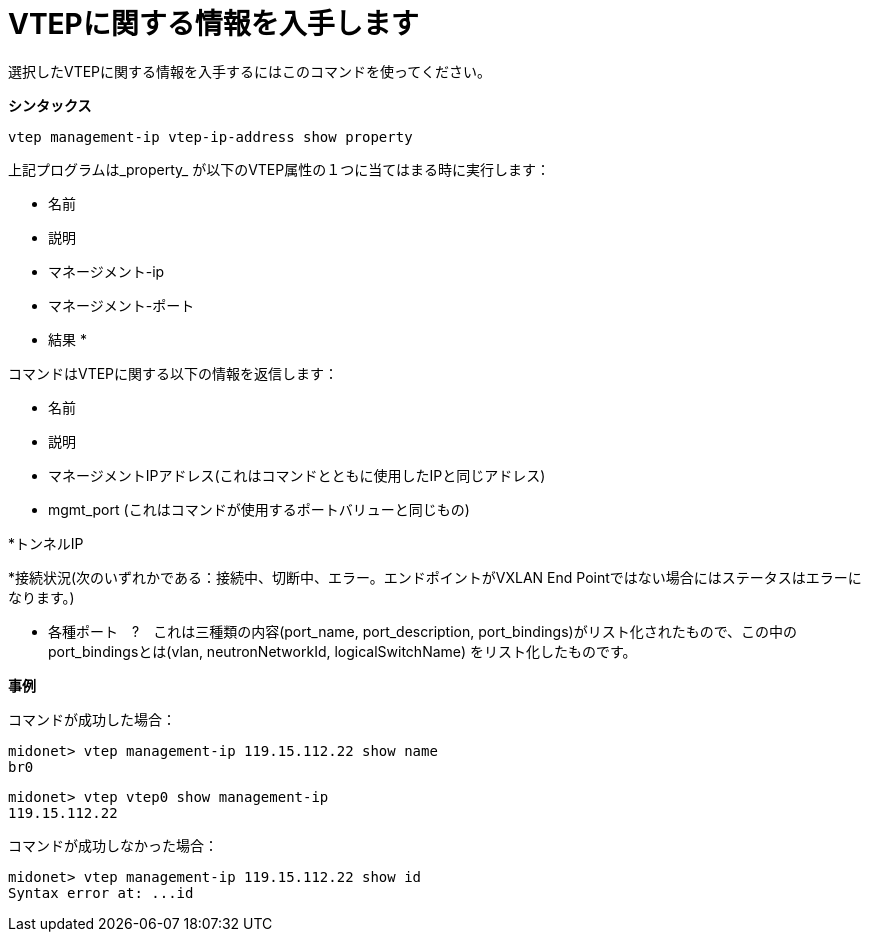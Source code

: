 [[cli_show_vtep]]
= VTEPに関する情報を入手します

選択したVTEPに関する情報を入手するにはこのコマンドを使ってください。

*シンタックス*

[source]
vtep management-ip vtep-ip-address show property

上記プログラムは_property_ が以下のVTEP属性の１つに当てはまる時に実行します：

* 名前

* 説明

* マネージメント-ip

* マネージメント-ポート

* 結果 *

コマンドはVTEPに関する以下の情報を返信します：

* 名前

* 説明

* マネージメントIPアドレス(これはコマンドとともに使用したIPと同じアドレス)

* mgmt_port (これはコマンドが使用するポートバリューと同じもの)

*トンネルIP

*接続状況(次のいずれかである：接続中、切断中、エラー。エンドポイントがVXLAN End Pointではない場合にはステータスはエラーになります。)

* 各種ポート　?　これは三種類の内容(port_name, port_description, port_bindings)がリスト化されたもので、この中のport_bindingsとは(vlan, neutronNetworkId, logicalSwitchName) をリスト化したものです。

*事例*

コマンドが成功した場合：

[source]
midonet> vtep management-ip 119.15.112.22 show name
br0

[source]
midonet> vtep vtep0 show management-ip
119.15.112.22

コマンドが成功しなかった場合：

[source]
midonet> vtep management-ip 119.15.112.22 show id
Syntax error at: ...id
